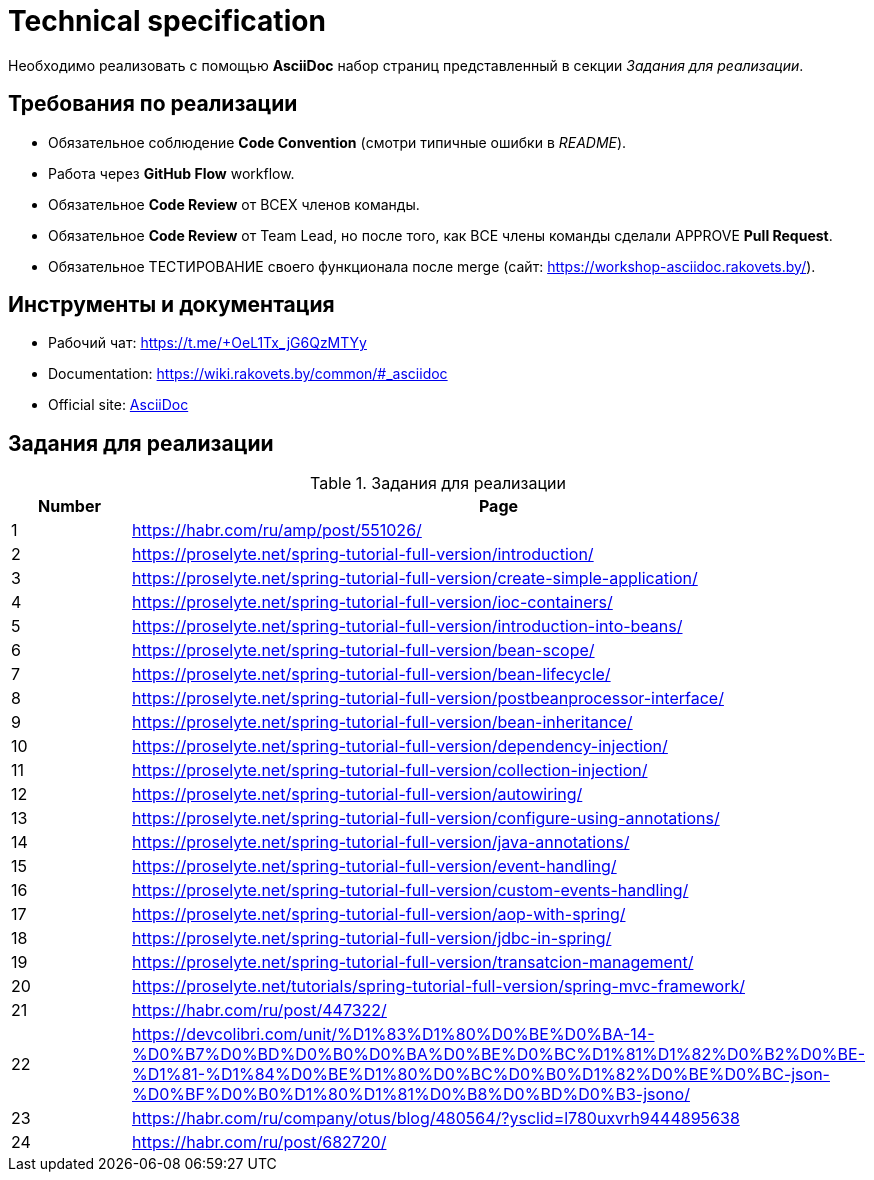 = Technical specification

Необходимо реализовать с помощью *AsciiDoc* набор страниц представленный в секции _Задания для реализации_.

== Требования по реализации

* Обязательное соблюдение *Code Convention* (смотри типичные ошибки в _README_).
* Работа через *GitHub Flow* workflow.
* Обязательное *Code Review* от ВСЕХ членов команды.
* Обязательное *Code Review* от Team Lead, но после того, как ВСЕ члены команды сделали APPROVE *Pull Request*.
* Обязательное ТЕСТИРОВАНИЕ своего функционала после merge (сайт: https://workshop-asciidoc.rakovets.by/).

== Инструменты и документация

* Рабочий чат: https://t.me/+OeL1Tx_jG6QzMTYy
* Documentation: https://wiki.rakovets.by/common/#_asciidoc
* Official site: link:https://asciidoc.org/[AsciiDoc]

== Задания для реализации

.Задания для реализации
[options="header", cols="^1,<6"]
|===
|Number|Page
|1|https://habr.com/ru/amp/post/551026/
|2|https://proselyte.net/spring-tutorial-full-version/introduction/
|3|https://proselyte.net/spring-tutorial-full-version/create-simple-application/
|4|https://proselyte.net/spring-tutorial-full-version/ioc-containers/
|5|https://proselyte.net/spring-tutorial-full-version/introduction-into-beans/
|6|https://proselyte.net/spring-tutorial-full-version/bean-scope/
|7|https://proselyte.net/spring-tutorial-full-version/bean-lifecycle/
|8|https://proselyte.net/spring-tutorial-full-version/postbeanprocessor-interface/
|9|https://proselyte.net/spring-tutorial-full-version/bean-inheritance/
|10|https://proselyte.net/spring-tutorial-full-version/dependency-injection/
|11|https://proselyte.net/spring-tutorial-full-version/collection-injection/
|12|https://proselyte.net/spring-tutorial-full-version/autowiring/
|13|https://proselyte.net/spring-tutorial-full-version/configure-using-annotations/
|14|https://proselyte.net/spring-tutorial-full-version/java-annotations/
|15|https://proselyte.net/spring-tutorial-full-version/event-handling/
|16|https://proselyte.net/spring-tutorial-full-version/custom-events-handling/
|17|https://proselyte.net/spring-tutorial-full-version/aop-with-spring/
|18|https://proselyte.net/spring-tutorial-full-version/jdbc-in-spring/
|19|https://proselyte.net/spring-tutorial-full-version/transatcion-management/
|20|https://proselyte.net/tutorials/spring-tutorial-full-version/spring-mvc-framework/
|21|https://habr.com/ru/post/447322/
|22|https://devcolibri.com/unit/%D1%83%D1%80%D0%BE%D0%BA-14-%D0%B7%D0%BD%D0%B0%D0%BA%D0%BE%D0%BC%D1%81%D1%82%D0%B2%D0%BE-%D1%81-%D1%84%D0%BE%D1%80%D0%BC%D0%B0%D1%82%D0%BE%D0%BC-json-%D0%BF%D0%B0%D1%80%D1%81%D0%B8%D0%BD%D0%B3-jsono/
|23|https://habr.com/ru/company/otus/blog/480564/?ysclid=l780uxvrh9444895638
|24|https://habr.com/ru/post/682720/
|===
